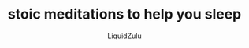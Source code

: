 #+TITLE:stoic meditations to help you sleep
#+AUTHOR:LiquidZulu
#+BIBLIOGRAPHY:e:/Zotero/library.bib
#+PANDOC_OPTIONS: csl:e:/Zotero/styles/australasian-physical-and-engineering-sciences-in-medicine.csl
#+HTML_HEAD:<link rel="stylesheet" type="text/css" href="file:///e:/emacs/documents/org-css/css/org.css"/>
#+OPTIONS: ^:{}
#+begin_comment
/This file is best viewed in [[https://www.gnu.org/software/emacs/][emacs]]!/
#+end_comment
